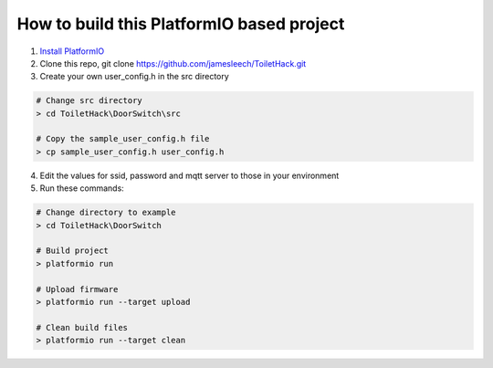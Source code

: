How to build this PlatformIO based project
=====================================

1. `Install PlatformIO <http://docs.platformio.org/en/stable/installation.html>`_
2. Clone this repo, git clone https://github.com/jamesleech/ToiletHack.git
3. Create your own user_config.h in the src directory

.. code-block:: bash

    # Change src directory
    > cd ToiletHack\DoorSwitch\src

    # Copy the sample_user_config.h file
    > cp sample_user_config.h user_config.h

4. Edit the values for ssid, password and mqtt server to those in your environment

5. Run these commands:

.. code-block:: bash

    # Change directory to example
    > cd ToiletHack\DoorSwitch

    # Build project
    > platformio run

    # Upload firmware
    > platformio run --target upload

    # Clean build files
    > platformio run --target clean
